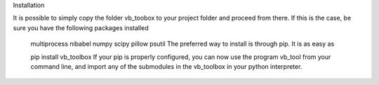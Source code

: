 Installation

It is possible to simply copy the folder vb_toobox to your project folder and proceed from there. If this is the case, be sure you have the following packages installed

	multiprocess
	nibabel
	numpy
	scipy
	pillow
	psutil
	The preferred way to install is through pip. It is as easy as

	pip install vb_toolbox
	If your pip is properly configured, you can now use the program vb_tool from your command line, and import any of the submodules in the vb_toolbox in your python interpreter.

